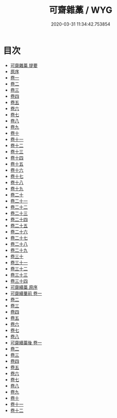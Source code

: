#+TITLE: 可齋雜藁 / WYG
#+DATE: 2020-03-31 11:34:42.753854
* 目次
 - [[file:KR4d0339_000.txt::000-1a][可齋雜藁 提要]]
 - [[file:KR4d0339_000.txt::000-3a][原序]]
 - [[file:KR4d0339_001.txt::001-1a][卷一]]
 - [[file:KR4d0339_002.txt::002-1a][卷二]]
 - [[file:KR4d0339_003.txt::003-1a][卷三]]
 - [[file:KR4d0339_004.txt::004-1a][卷四]]
 - [[file:KR4d0339_005.txt::005-1a][卷五]]
 - [[file:KR4d0339_006.txt::006-1a][卷六]]
 - [[file:KR4d0339_007.txt::007-1a][卷七]]
 - [[file:KR4d0339_008.txt::008-1a][卷八]]
 - [[file:KR4d0339_009.txt::009-1a][卷九]]
 - [[file:KR4d0339_010.txt::010-1a][卷十]]
 - [[file:KR4d0339_011.txt::011-1a][卷十一]]
 - [[file:KR4d0339_012.txt::012-1a][卷十二]]
 - [[file:KR4d0339_013.txt::013-1a][卷十三]]
 - [[file:KR4d0339_014.txt::014-1a][卷十四]]
 - [[file:KR4d0339_015.txt::015-1a][卷十五]]
 - [[file:KR4d0339_016.txt::016-1a][卷十六]]
 - [[file:KR4d0339_017.txt::017-1a][卷十七]]
 - [[file:KR4d0339_018.txt::018-1a][卷十八]]
 - [[file:KR4d0339_019.txt::019-1a][卷十九]]
 - [[file:KR4d0339_020.txt::020-1a][卷二十]]
 - [[file:KR4d0339_021.txt::021-1a][卷二十一]]
 - [[file:KR4d0339_022.txt::022-1a][卷二十二]]
 - [[file:KR4d0339_023.txt::023-1a][卷二十三]]
 - [[file:KR4d0339_024.txt::024-1a][卷二十四]]
 - [[file:KR4d0339_025.txt::025-1a][卷二十五]]
 - [[file:KR4d0339_026.txt::026-1a][卷二十六]]
 - [[file:KR4d0339_027.txt::027-1a][卷二十七]]
 - [[file:KR4d0339_028.txt::028-1a][卷二十八]]
 - [[file:KR4d0339_029.txt::029-1a][卷二十九]]
 - [[file:KR4d0339_030.txt::030-1a][卷三十]]
 - [[file:KR4d0339_031.txt::031-1a][卷三十一]]
 - [[file:KR4d0339_032.txt::032-1a][卷三十二]]
 - [[file:KR4d0339_033.txt::033-1a][卷三十三]]
 - [[file:KR4d0339_034.txt::034-1a][卷三十四]]
 - [[file:KR4d0339_034.txt::034-16a][可齋續藁 原序]]
 - [[file:KR4d0339_035.txt::035-1a][可齋續藳前 卷一]]
 - [[file:KR4d0339_036.txt::036-1a][卷二]]
 - [[file:KR4d0339_037.txt::037-1a][卷三]]
 - [[file:KR4d0339_038.txt::038-1a][卷四]]
 - [[file:KR4d0339_039.txt::039-1a][卷五]]
 - [[file:KR4d0339_040.txt::040-1a][卷六]]
 - [[file:KR4d0339_041.txt::041-1a][卷七]]
 - [[file:KR4d0339_042.txt::042-1a][卷八]]
 - [[file:KR4d0339_043.txt::043-1a][可齋續藁後 卷一]]
 - [[file:KR4d0339_044.txt::044-1a][卷二]]
 - [[file:KR4d0339_045.txt::045-1a][卷三]]
 - [[file:KR4d0339_046.txt::046-1a][卷四]]
 - [[file:KR4d0339_047.txt::047-1a][卷五]]
 - [[file:KR4d0339_048.txt::048-1a][卷六]]
 - [[file:KR4d0339_049.txt::049-1a][卷七]]
 - [[file:KR4d0339_050.txt::050-1a][卷八]]
 - [[file:KR4d0339_051.txt::051-1a][卷九]]
 - [[file:KR4d0339_052.txt::052-1a][卷十]]
 - [[file:KR4d0339_053.txt::053-1a][卷十一]]
 - [[file:KR4d0339_054.txt::054-1a][卷十二]]

